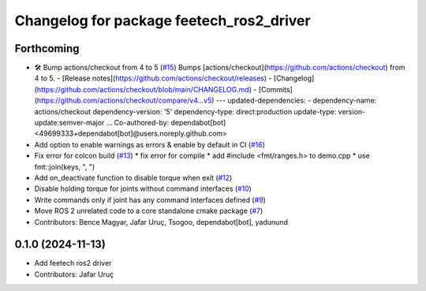 ^^^^^^^^^^^^^^^^^^^^^^^^^^^^^^^^^^^^^^^^^
Changelog for package feetech_ros2_driver
^^^^^^^^^^^^^^^^^^^^^^^^^^^^^^^^^^^^^^^^^

Forthcoming
-----------
* 🛠️ Bump actions/checkout from 4 to 5 (`#15 <https://github.com/JafarAbdi/feetech_ros2_driver/issues/15>`_)
  Bumps [actions/checkout](https://github.com/actions/checkout) from 4 to 5.
  - [Release notes](https://github.com/actions/checkout/releases)
  - [Changelog](https://github.com/actions/checkout/blob/main/CHANGELOG.md)
  - [Commits](https://github.com/actions/checkout/compare/v4...v5)
  ---
  updated-dependencies:
  - dependency-name: actions/checkout
  dependency-version: '5'
  dependency-type: direct:production
  update-type: version-update:semver-major
  ...
  Co-authored-by: dependabot[bot] <49699333+dependabot[bot]@users.noreply.github.com>
* Add option to enable warnings as errors & enable by default in CI (`#16 <https://github.com/JafarAbdi/feetech_ros2_driver/issues/16>`_)
* Fix error for colcon build (`#13 <https://github.com/JafarAbdi/feetech_ros2_driver/issues/13>`_)
  * fix error for compile
  * add #include <fmt/ranges.h> to demo.cpp
  * use fmt::join(keys, ", ")
* Add on_deactivate function to disable torque when exit (`#12 <https://github.com/JafarAbdi/feetech_ros2_driver/issues/12>`_)
* Disable holding torque for joints without command interfaces (`#10 <https://github.com/JafarAbdi/feetech_ros2_driver/issues/10>`_)
* Write commands only if joint has any command interfaces defined (`#9 <https://github.com/JafarAbdi/feetech_ros2_driver/issues/9>`_)
* Move ROS 2 unrelated code to a core standalone cmake package (`#7 <https://github.com/JafarAbdi/feetech_ros2_driver/issues/7>`_)
* Contributors: Bence Magyar, Jafar Uruç, Tsogoo, dependabot[bot], yadunund

0.1.0 (2024-11-13)
------------------
* Add feetech ros2 driver
* Contributors: Jafar Uruç
